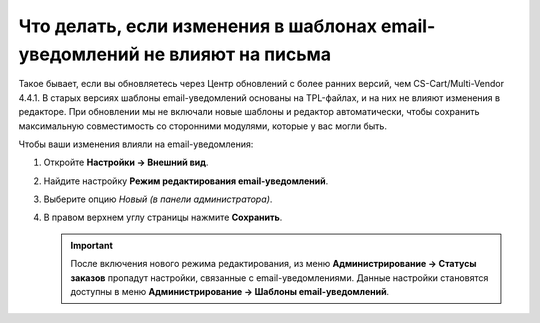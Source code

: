 ***************************************************************************
Что делать, если изменения в шаблонах email-уведомлений не влияют на письма
***************************************************************************

Такое бывает, если вы обновляетесь через Центр обновлений c более ранних версий, чем CS-Cart/Multi-Vendor 4.4.1. В старых версиях шаблоны email-уведомлений основаны на TPL-файлах, и на них не влияют изменения в редакторе. При обновлении мы не включали новые шаблоны и редактор автоматически, чтобы сохранить максимальную совместимость со сторонними модулями, которые у вас могли быть.

Чтобы ваши изменения влияли на email-уведомления:

#. Откройте **Настройки → Внешний вид**.

#. Найдите настройку **Режим редактирования email-уведомлений**.

#. Выберите опцию *Новый (в панели администратора)*.

#. В правом верхнем углу страницы нажмите **Сохранить**.

   .. important::

        После включения нового режима редактирования, из меню **Администрирование → Статусы заказов** пропадут настройки, связанные с email-уведомлениями. Данные настройки становятся доступны в меню **Администрирование → Шаблоны email-уведомлений**.

   .. fancybox:: img/template_mode.png
       :alt: Настройка "Режим редактирования email-уведомлений"
